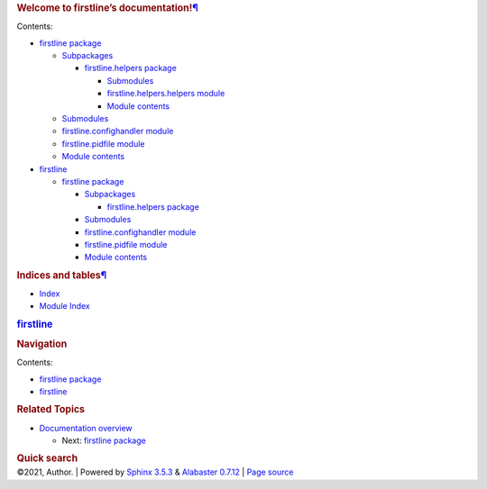 .. container:: document

   .. container:: documentwrapper

      .. container:: bodywrapper

         .. container:: body

            .. container:: section
               :name: welcome-to-firstline-s-documentation

               .. rubric:: Welcome to firstline’s
                  documentation!\ `¶ <#welcome-to-firstline-s-documentation>`__
                  :name: welcome-to-firstlines-documentation

               .. container:: toctree-wrapper compound

                  Contents:

                  -  `firstline package <firstline.rst>`__

                     -  `Subpackages <firstline.rst#subpackages>`__

                        -  `firstline.helpers
                           package <firstline.helpers.rst>`__

                           -  `Submodules <firstline.helpers.rst#submodules>`__
                           -  `firstline.helpers.helpers
                              module <firstline.helpers.rst#module-firstline.helpers.helpers>`__
                           -  `Module
                              contents <firstline.helpers.rst#module-firstline.helpers>`__

                     -  `Submodules <firstline.rst#submodules>`__
                     -  `firstline.confighandler
                        module <firstline.rst#module-firstline.confighandler>`__
                     -  `firstline.pidfile
                        module <firstline.rst#module-firstline.pidfile>`__
                     -  `Module
                        contents <firstline.rst#module-firstline>`__

                  -  `firstline <modules.rst>`__

                     -  `firstline package <firstline.rst>`__

                        -  `Subpackages <firstline.rst#subpackages>`__

                           -  `firstline.helpers
                              package <firstline.helpers.rst>`__

                        -  `Submodules <firstline.rst#submodules>`__
                        -  `firstline.confighandler
                           module <firstline.rst#module-firstline.confighandler>`__
                        -  `firstline.pidfile
                           module <firstline.rst#module-firstline.pidfile>`__
                        -  `Module
                           contents <firstline.rst#module-firstline>`__

            .. container:: section
               :name: indices-and-tables

               .. rubric:: Indices and
                  tables\ `¶ <#indices-and-tables>`__
                  :name: indices-and-tables

               -  `Index <genindex.rst>`__

               -  `Module Index <py-modindex.rst>`__

   .. container:: sphinxsidebar

      .. container:: sphinxsidebarwrapper

         .. rubric:: `firstline <#>`__
            :name: firstline
            :class: logo

         .. rubric:: Navigation
            :name: navigation

         Contents:

         -  `firstline package <firstline.rst>`__
         -  `firstline <modules.rst>`__

         .. container:: relations

            .. rubric:: Related Topics
               :name: related-topics

            -  `Documentation overview <#>`__

               -  Next: `firstline package <firstline.rst>`__

         .. container::
            :name: searchbox

            .. rubric:: Quick search
               :name: searchlabel

            .. container:: searchformwrapper

   .. container:: clearer

.. container:: footer

   ©2021, Author. \| Powered by `Sphinx
   3.5.3 <http://sphinx-doc.org/>`__ & `Alabaster
   0.7.12 <https://github.com/bitprophet/alabaster>`__ \| `Page
   source <_sources/index.rst.txt>`__
